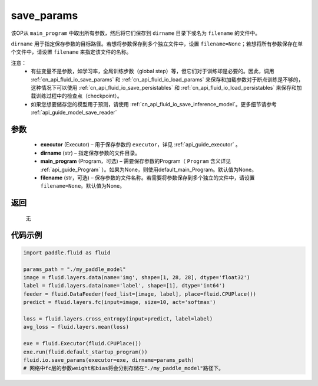 .. _cn_api_fluid_io_save_params:

save_params
-------------------------------


.. py:function:: paddle.fluid.io.save_params(executor, dirname, main_program=None, filename=None)




该OP从 ``main_program`` 中取出所有参数，然后将它们保存到 ``dirname`` 目录下或名为 ``filename`` 的文件中。

``dirname`` 用于指定保存参数的目标路径。若想将参数保存到多个独立文件中，设置 ``filename=None``；若想将所有参数保存在单个文件中，请设置 ``filename`` 来指定该文件的名称。

注意：
   - 有些变量不是参数，如学习率，全局训练步数（global step）等，但它们对于训练却是必要的。因此，调用 :ref:`cn_api_fluid_io_save_params` 和 :ref:`cn_api_fluid_io_load_params` 来保存和加载参数对于断点训练是不够的，这种情况下可以使用 :ref:`cn_api_fluid_io_save_persistables` 和 :ref:`cn_api_fluid_io_load_persistables` 来保存和加载训练过程中的检查点（checkpoint）。
   - 如果您想要储存您的模型用于预测，请使用 :ref:`cn_api_fluid_io_save_inference_model`。更多细节请参考 :ref:`api_guide_model_save_reader` 

参数
::::::::::::

 - **executor**  (Executor) – 用于保存参数的 ``executor``，详见 :ref:`api_guide_executor` 。
 - **dirname**  (str) – 指定保存参数的文件目录。
 - **main_program**  (Program，可选) – 需要保存参数的Program（ ``Program`` 含义详见 :ref:`api_guide_Program` ）。如果为None，则使用default_main_Program。默认值为None。
 - **filename**  (str，可选) – 保存参数的文件名称。若需要将参数保存到多个独立的文件中，请设置 ``filename=None``。默认值为None。
 
返回
::::::::::::
 无
  
代码示例
::::::::::::

.. code-block:: python
    
    import paddle.fluid as fluid
    
    params_path = "./my_paddle_model"
    image = fluid.layers.data(name='img', shape=[1, 28, 28], dtype='float32')
    label = fluid.layers.data(name='label', shape=[1], dtype='int64')
    feeder = fluid.DataFeeder(feed_list=[image, label], place=fluid.CPUPlace())
    predict = fluid.layers.fc(input=image, size=10, act='softmax')

    loss = fluid.layers.cross_entropy(input=predict, label=label)
    avg_loss = fluid.layers.mean(loss)

    exe = fluid.Executor(fluid.CPUPlace())
    exe.run(fluid.default_startup_program())
    fluid.io.save_params(executor=exe, dirname=params_path)
    # 网络中fc层的参数weight和bias将会分别存储在"./my_paddle_model"路径下。

